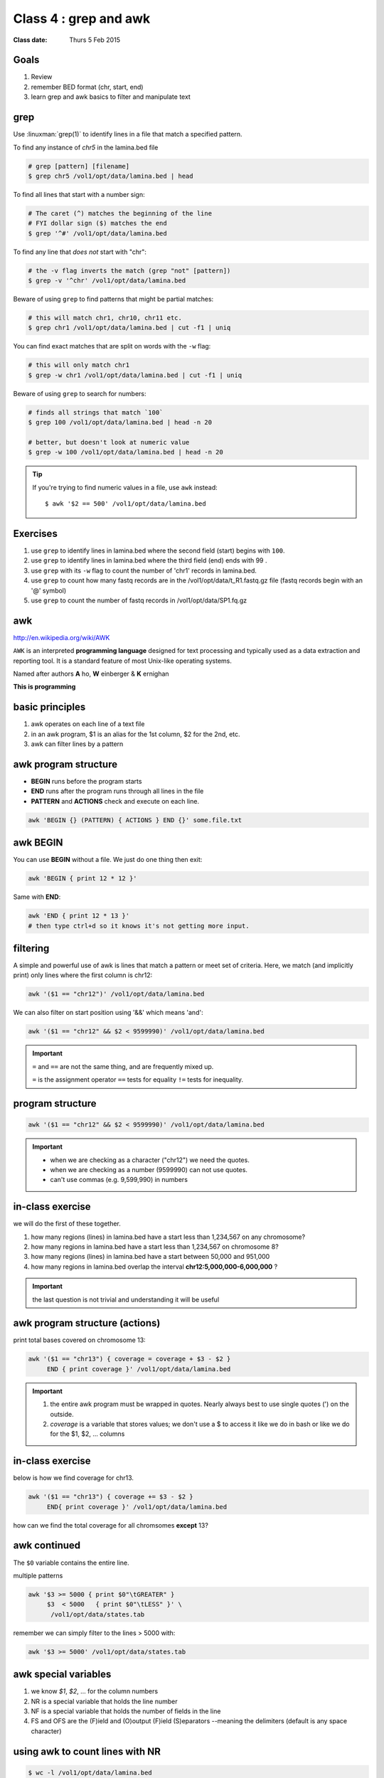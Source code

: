 ************************
 Class 4 : grep and awk
************************

:Class date: Thurs 5 Feb 2015

Goals
=====
#. Review
#. remember BED format (chr, start, end)
#. learn grep and awk basics to filter and manipulate text

grep
====
Use :linuxman:`grep(1)` to identify lines in a file that match a specified pattern.

To find any instance of *chr5* in the lamina.bed file

.. code-block:: bash

    # grep [pattern] [filename]
    $ grep chr5 /vol1/opt/data/lamina.bed | head

To find all lines that start with a number sign:

.. code-block:: bash

    # The caret (^) matches the beginning of the line
    # FYI dollar sign ($) matches the end
    $ grep '^#' /vol1/opt/data/lamina.bed

.. nextslide::
    :increment:

To find any line that *does not* start with "chr":

.. code-block:: bash

    # the -v flag inverts the match (grep "not" [pattern])
    $ grep -v '^chr' /vol1/opt/data/lamina.bed

Beware of using ``grep`` to find patterns that might be partial matches:

.. code-block:: bash

    # this will match chr1, chr10, chr11 etc.
    $ grep chr1 /vol1/opt/data/lamina.bed | cut -f1 | uniq

You can find exact matches that are split on words with the ``-w`` flag:

.. code-block:: bash

    # this will only match chr1
    $ grep -w chr1 /vol1/opt/data/lamina.bed | cut -f1 | uniq

.. nextslide::
    :increment:

Beware of using ``grep`` to search for numbers:

.. code-block:: bash

    # finds all strings that match `100`
    $ grep 100 /vol1/opt/data/lamina.bed | head -n 20

    # better, but doesn't look at numeric value
    $ grep -w 100 /vol1/opt/data/lamina.bed | head -n 20

.. tip::

    If you're trying to find numeric values in a file, use ``awk``
    instead::

        $ awk '$2 == 500' /vol1/opt/data/lamina.bed

Exercises
=========

#. use ``grep`` to identify lines in lamina.bed where the second field
   (start) begins with ``100``.

#. use ``grep`` to identify lines in lamina.bed where the third field
   (end) ends with 99 .

#. use ``grep`` with its ``-w`` flag to count the number of 'chr1'
   records in lamina.bed.

#. use ``grep`` to count how many fastq records are in the
   /vol1/opt/data/t_R1.fastq.gz file (fastq records begin with an
   '@' symbol)

#. use ``grep`` to count the number of fastq records
   in /vol1/opt/data/SP1.fq.gz

awk
===
http://en.wikipedia.org/wiki/AWK

``AWK`` is an interpreted **programming language** designed for text
processing and typically used as a data extraction and reporting tool. It
is a standard feature of most Unix-like operating systems.

Named after authors **A** ho, **W** einberger & **K** ernighan

**This is programming**

basic principles
================

#. awk operates on each line of a text file
#. in an awk program, $1 is an alias for the 1st column, $2 for the 2nd, etc. 
#. awk can filter lines by a pattern

awk program structure
=====================

+ **BEGIN** runs before the program starts
+ **END** runs after the program runs through all lines in the file
+ **PATTERN** and **ACTIONS** check and execute on each line.

.. code-block:: bash

    awk 'BEGIN {} (PATTERN) { ACTIONS } END {}' some.file.txt

awk BEGIN
=========

You can use **BEGIN** without a file. We just do one thing then exit:

.. code-block:: bash

   awk 'BEGIN { print 12 * 12 }'

Same with **END**:

.. code-block:: bash

   awk 'END { print 12 * 13 }'
   # then type ctrl+d so it knows it's not getting more input.
 
filtering
=========
A simple and powerful use of awk is lines that match a pattern or meet set
of criteria. Here, we match (and implicitly print) only lines where the
first column is chr12:

.. code-block:: bash

    awk '($1 == "chr12")' /vol1/opt/data/lamina.bed

We can also filter on start position using '&&' which means 'and':

.. code-block:: bash

    awk '($1 == "chr12" && $2 < 9599990)' /vol1/opt/data/lamina.bed

.. important::

    ``=`` and ``==`` are not the same thing, and are frequently mixed up.

    ``=`` is the assignment operator 
    ``==`` tests for equality 
    ``!=`` tests for inequality.

program structure
=================

.. code-block:: bash

    awk '($1 == "chr12" && $2 < 9599990)' /vol1/opt/data/lamina.bed

.. important::

    + when we are checking as a character ("chr12") we need the quotes.
    + when we are checking as a number (9599990) can not use quotes.
    + can't use commas (e.g. 9,599,990) in numbers

in-class exercise
=================

we will do the first of these together.

#. how many regions (lines) in lamina.bed have a start less than 1,234,567 on any chromosome?
#. how many regions in lamina.bed have a start less than 1,234,567 on chromosome 8?
#. how many regions (lines) in lamina.bed have a start between 50,000 and 951,000
#. how many regions in lamina.bed overlap the interval **chr12:5,000,000-6,000,000** ?

.. important::

    the last question is not trivial and understanding it will be useful

awk program structure (actions)
===============================

print total bases covered on chromosome 13:

.. code-block:: bash

    awk '($1 == "chr13") { coverage = coverage + $3 - $2 }
         END { print coverage }' /vol1/opt/data/lamina.bed

.. important::
    
 #. the entire awk program must be wrapped in quotes. Nearly always best to use
    single quotes (') on the outside.
 #. *coverage* is a variable that stores values; we don't use
    a $ to access it like we do in bash or like we do for the $1,
    $2, ... columns


in-class exercise
=================

below is how we find coverage for chr13. 

.. code-block:: bash

    awk '($1 == "chr13") { coverage += $3 - $2 }
         END{ print coverage }' /vol1/opt/data/lamina.bed

how can we find the total coverage for all chromsomes **except** 13?

awk continued
=============

The ``$0`` variable contains the entire line.

multiple patterns

.. code-block:: bash

      awk '$3 >= 5000 { print $0"\tGREATER" }
           $3  < 5000   { print $0"\tLESS" }' \
            /vol1/opt/data/states.tab

remember we can simply filter to the lines > 5000 with:

.. code-block:: bash

      awk '$3 >= 5000' /vol1/opt/data/states.tab

awk special variables
=====================
#. we know *$1*, *$2*, ... for the column numbers
#. NR is a special variable that holds the line number
#. NF is a special variable that holds the number of fields in the line
#. FS and OFS are the (F)ield and (O)output (F)ield (S)eparators
   --meaning the delimiters (default is any space character)

using awk to count lines with NR
================================

.. code-block:: bash

    $ wc -l /vol1/opt/data/lamina.bed

    $ awk 'END { print NR }' /vol1/opt/data/lamina.bed


using FS and OFS
================
Let's convert lamina.bed to comma-delimited but only for chr12

remember FS is the input separator and OFS is the output delimiter

.. code-block:: bash

    $ awk 'BEGIN{FS="\t"; OFS=","}
        ($1 == "chr12"){ print $1,$2,$3 }' /vol1/opt/data/lamina.bed

regular expressions
===================
we won't cover these in detail, but you can match on *regular expressions*.

The following finds lines containing chr2 (chr2, chr20, chr21) in the first column

.. code-block:: bash

   $ awk '$1 ~ /chr2/' /vol1/opt/data/lamina.bed

Often we can get by without *regular expressions* but they are extremeley powerful
and available in nearly all programming languages.

advanced awk
============
You can do a lot more with awk, here are several resources:

- http://www.hcs.harvard.edu/~dholland/computers/awk.html

- http://doc.infosnel.nl/quickawk.html

- http://www.catonmat.net/download/awk.cheat.sheet.pdf

.. _class-4-exercises:

In Class Exercises - Class 4
============================
we will do the first 2. of these together

1. use NR to print each line of `lamina.bed` *preceded* by it's line number

a. do the above, but only for regions on chromosome 12

2. use NF to see how many columns are in each row of `states.tab`

a. use sort and uniq -c to see uniq column counts.
b. why are there 2 numbers?
c. can you adjust the file separator so that awk thinks all rows have
   the same number of columns?

review
======
+ $1, $2, $3 (default sep is space)
+ adjust sep with: OFS="\t"; FS=","
+ $0 # entire line

.. code-block:: awk

   BEGIN {} 
   (match) { coverage += $3 - $2 } 
   END { print coverage }

+ NR is line number; NF is number of fields;
+ BEGIN {} filter { action } END { }

Exercises
=========

#. are there any regions in `lamina.bed` with start > end?

#. what is the total coverage [sum of (end - start)] of regions on chr13 in `lamina.bed`?

#. what is the mean value (4th column) on chromome 3 of `lamina.bed`

#. print out only the header and the entry for colorado in `states.tab`

#. what is the (single-number) sum of all the incomes for `states.tab` with illiteracy rate:

    #. less than 0.1?

    #. greater than 2?

#. use NR to filter out the header from `lamina.bed` (hint: what is NR for the header?)

.. raw:: pdf

    PageBreak
